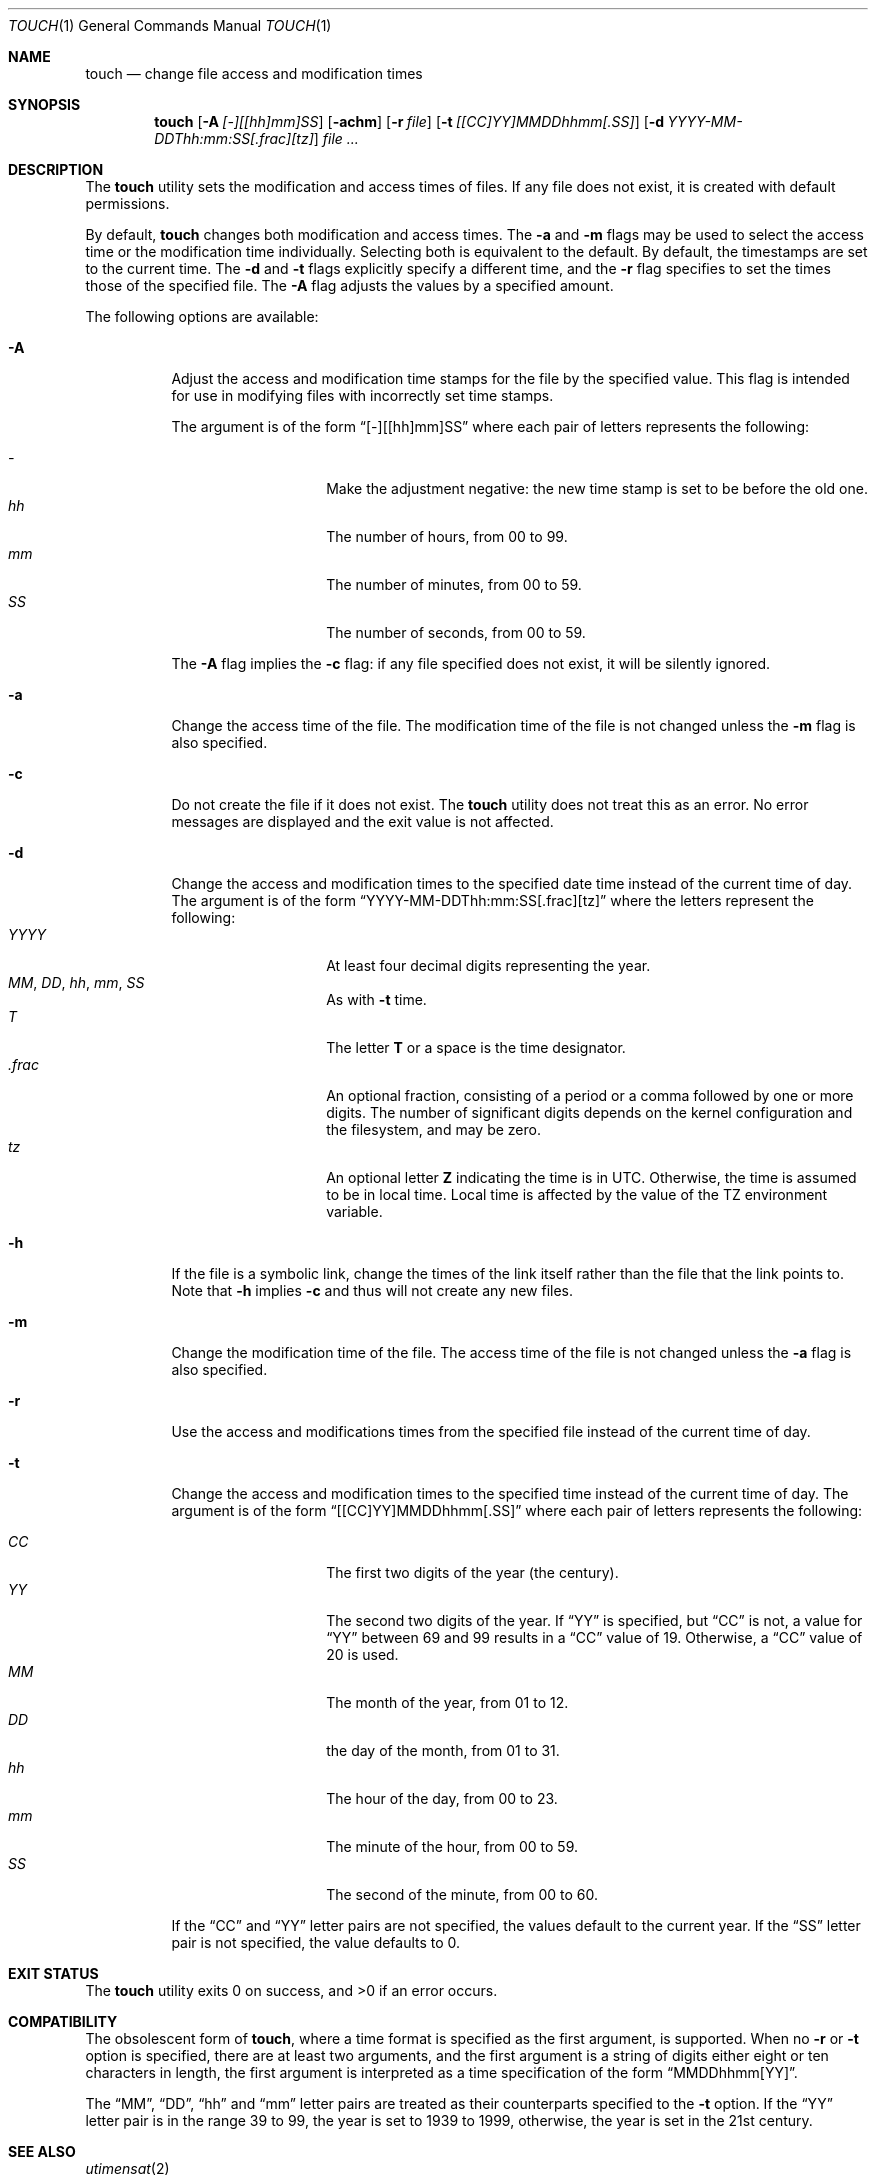 .\" Copyright (c) 1991, 1993
.\"	The Regents of the University of California.  All rights reserved.
.\"
.\" This code is derived from software contributed to Berkeley by
.\" the Institute of Electrical and Electronics Engineers, Inc.
.\"
.\" Redistribution and use in source and binary forms, with or without
.\" modification, are permitted provided that the following conditions
.\" are met:
.\" 1. Redistributions of source code must retain the above copyright
.\"    notice, this list of conditions and the following disclaimer.
.\" 2. Redistributions in binary form must reproduce the above copyright
.\"    notice, this list of conditions and the following disclaimer in the
.\"    documentation and/or other materials provided with the distribution.
.\" 3. Neither the name of the University nor the names of its contributors
.\"    may be used to endorse or promote products derived from this software
.\"    without specific prior written permission.
.\"
.\" THIS SOFTWARE IS PROVIDED BY THE REGENTS AND CONTRIBUTORS ``AS IS'' AND
.\" ANY EXPRESS OR IMPLIED WARRANTIES, INCLUDING, BUT NOT LIMITED TO, THE
.\" IMPLIED WARRANTIES OF MERCHANTABILITY AND FITNESS FOR A PARTICULAR PURPOSE
.\" ARE DISCLAIMED.  IN NO EVENT SHALL THE REGENTS OR CONTRIBUTORS BE LIABLE
.\" FOR ANY DIRECT, INDIRECT, INCIDENTAL, SPECIAL, EXEMPLARY, OR CONSEQUENTIAL
.\" DAMAGES (INCLUDING, BUT NOT LIMITED TO, PROCUREMENT OF SUBSTITUTE GOODS
.\" OR SERVICES; LOSS OF USE, DATA, OR PROFITS; OR BUSINESS INTERRUPTION)
.\" HOWEVER CAUSED AND ON ANY THEORY OF LIABILITY, WHETHER IN CONTRACT, STRICT
.\" LIABILITY, OR TORT (INCLUDING NEGLIGENCE OR OTHERWISE) ARISING IN ANY WAY
.\" OUT OF THE USE OF THIS SOFTWARE, EVEN IF ADVISED OF THE POSSIBILITY OF
.\" SUCH DAMAGE.
.\"
.\"     @(#)touch.1	8.3 (Berkeley) 4/28/95
.\" $FreeBSD: releng/12.0/usr.bin/touch/touch.1 334501 2018-06-01 22:34:59Z cem $
.\"
.Dd June 1, 2018
.Dt TOUCH 1
.Os
.Sh NAME
.Nm touch
.Nd change file access and modification times
.Sh SYNOPSIS
.Nm
.Op Fl A Ar [-][[hh]mm]SS
.Op Fl achm
.Op Fl r Ar file
.Op Fl t Ar [[CC]YY]MMDDhhmm[.SS]
.Op Fl d Ar YYYY-MM-DDThh:mm:SS[.frac][tz]
.Ar
.Sh DESCRIPTION
The
.Nm
utility sets the modification and access times of files.
If any file does not exist, it is created with default permissions.
.Pp
By default,
.Nm
changes both modification and access times.
The
.Fl a
and
.Fl m
flags may be used to select the access time or the modification time
individually.
Selecting both is equivalent to the default.
By default, the timestamps are set to the current time.
The
.Fl d
and
.Fl t
flags explicitly specify a different time, and the
.Fl r
flag specifies to set the times those of the specified file.
The
.Fl A
flag adjusts the values by a specified amount.
.Pp
The following options are available:
.Bl -tag -width Ds
.It Fl A
Adjust the access and modification time stamps for the file by the
specified value.
This flag is intended for use in modifying files with incorrectly set
time stamps.
.Pp
The argument is of the form
.Dq [-][[hh]mm]SS
where each pair of letters represents the following:
.Pp
.Bl -tag -width Ds -compact -offset indent
.It Ar -
Make the adjustment negative: the new time stamp is set to be before
the old one.
.It Ar hh
The number of hours, from 00 to 99.
.It Ar mm
The number of minutes, from 00 to 59.
.It Ar SS
The number of seconds, from 00 to 59.
.El
.Pp
The
.Fl A
flag implies the
.Fl c
flag: if any file specified does not exist, it will be silently ignored.
.It Fl a
Change the access time of the file.
The modification time of the file is not changed unless the
.Fl m
flag is also specified.
.It Fl c
Do not create the file if it does not exist.
The
.Nm
utility does not treat this as an error.
No error messages are displayed and the exit value is not affected.
.It Fl d
Change the access and modification times to the specified date time instead
of the current time of day.
The argument is of the form
.Dq YYYY-MM-DDThh:mm:SS[.frac][tz]
where the letters represent the following:
.Bl -tag -width Ds -compact -offset indent
.It Ar YYYY
At least four decimal digits representing the year.
.It Ar MM , Ar DD , Ar hh , Ar mm , Ar SS
As with
.Fl t
time.
.It Ar T
The letter
.Li T
or a space is the time designator.
.It Ar .frac
An optional fraction, consisting of a period or a comma followed by one or
more digits.
The number of significant digits depends on the kernel configuration and the
filesystem, and may be zero.
.It Ar tz
An optional letter
.Li Z
indicating the time is in
.Tn UTC .
Otherwise, the time is assumed to be in local time.
Local time is affected by the value of the
.Ev TZ
environment variable.
.El
.It Fl h
If the file is a symbolic link, change the times of the link
itself rather than the file that the link points to.
Note that
.Fl h
implies
.Fl c
and thus will not create any new files.
.It Fl m
Change the modification time of the file.
The access time of the file is not changed unless the
.Fl a
flag is also specified.
.It Fl r
Use the access and modifications times from the specified file
instead of the current time of day.
.It Fl t
Change the access and modification times to the specified time instead
of the current time of day.
The argument is of the form
.Dq [[CC]YY]MMDDhhmm[.SS]
where each pair of letters represents the following:
.Pp
.Bl -tag -width Ds -compact -offset indent
.It Ar CC
The first two digits of the year (the century).
.It Ar YY
The second two digits of the year.
If
.Dq YY
is specified, but
.Dq CC
is not, a value for
.Dq YY
between 69 and 99 results in a
.Dq CC
value of 19.
Otherwise, a
.Dq CC
value of 20 is used.
.It Ar MM
The month of the year, from 01 to 12.
.It Ar DD
the day of the month, from 01 to 31.
.It Ar hh
The hour of the day, from 00 to 23.
.It Ar mm
The minute of the hour, from 00 to 59.
.It Ar SS
The second of the minute, from 00 to 60.
.El
.Pp
If the
.Dq CC
and
.Dq YY
letter pairs are not specified, the values default to the current
year.
If the
.Dq SS
letter pair is not specified, the value defaults to 0.
.El
.Sh EXIT STATUS
.Ex -std
.Sh COMPATIBILITY
The obsolescent form of
.Nm ,
where a time format is specified as the first argument, is supported.
When no
.Fl r
or
.Fl t
option is specified, there are at least two arguments, and the first
argument is a string of digits either eight or ten characters in length,
the first argument is interpreted as a time specification of the form
.Dq MMDDhhmm[YY] .
.Pp
The
.Dq MM ,
.Dq DD ,
.Dq hh
and
.Dq mm
letter pairs are treated as their counterparts specified to the
.Fl t
option.
If the
.Dq YY
letter pair is in the range 39 to 99, the year is set to 1939 to 1999,
otherwise, the year is set in the 21st century.
.Sh SEE ALSO
.Xr utimensat 2
.Sh STANDARDS
The
.Nm
utility is expected to be a superset of the
.St -p1003.2
specification.
.Sh HISTORY
A
.Nm
utility appeared in
.At v7 .
